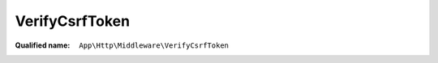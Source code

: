 VerifyCsrfToken
===============

:Qualified name: ``App\Http\Middleware\VerifyCsrfToken``

.. php:class:: VerifyCsrfToken

